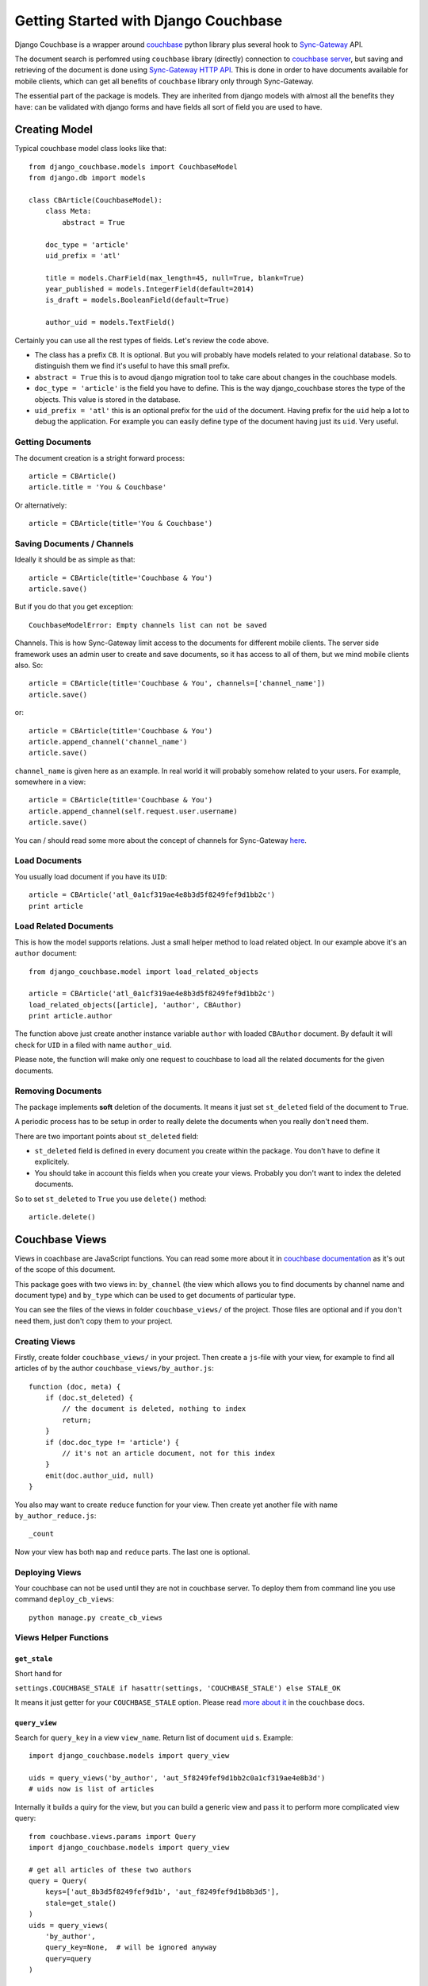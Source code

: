 .. _ref-tutorial:

=====================================
Getting Started with Django Couchbase
=====================================

Django Couchbase is a wrapper around `couchbase <https://pypi.python.org/pypi/couchbase>`_
python library plus several hook to
`Sync-Gateway <http://developer.couchbase.com/mobile/develop/references/sync-gateway/rest-api/index.html>`_ API.

The document search is perfomred using ``couchbase`` library (directly) connection
to `couchbase server <http://www.couchbase.com/>`_,
but saving and retrieving of the document is done using
`Sync-Gateway HTTP API <http://developer.couchbase.com/mobile/develop/references/sync-gateway/rest-api/index.html>`_. This is done in order to have documents available for mobile
clients, which can get all benefits of ``couchbase`` library only through Sync-Gateway.

The essential part of the package is models. They are inherited from django models
with almost all the benefits they have: can be validated with django forms and have fields
all sort of field you are used to have.


Creating Model
==============

Typical couchbase model class looks like that::

    from django_couchbase.models import CouchbaseModel
    from django.db import models

    class CBArticle(CouchbaseModel):
        class Meta:
            abstract = True

        doc_type = 'article'
        uid_prefix = 'atl'

        title = models.CharField(max_length=45, null=True, blank=True)
        year_published = models.IntegerField(default=2014)
        is_draft = models.BooleanField(default=True)

        author_uid = models.TextField()

Certainly you can use all the rest types of fields. Let's review the code above.

* The class has a prefix ``CB``. It is optional. But you will probably have models
  related to your relational database. So to distinguish them we find it's useful
  to have this small prefix.
* ``abstract = True`` this is to avoud django migration tool to take care about
  changes in the couchbase models.
* ``doc_type = 'article'`` is the field you have to define. This is the way
  django_couchbase stores the type of the objects. This value is stored in the
  database.
* ``uid_prefix = 'atl'`` this is an optional prefix for the ``uid`` of the document.
  Having prefix for the ``uid`` help a lot to debug the application. For example you
  can easily define type of the document having just its ``uid``. Very useful.


Getting Documents
-----------------

The document creation is a stright forward process::

    article = CBArticle()
    article.title = 'You & Couchbase'

Or alternatively::

    article = CBArticle(title='You & Couchbase')


Saving Documents / Channels
---------------------------

Ideally it should be as simple as that::

    article = CBArticle(title='Couchbase & You')
    article.save()

But if you do that you get exception::

    CouchbaseModelError: Empty channels list can not be saved

Channels. This is how Sync-Gateway limit access to the documents
for different mobile clients. The server side
framework uses an admin user to create and save documents, so it has
access to all of them, but we mind mobile clients also. So::

    article = CBArticle(title='Couchbase & You', channels=['channel_name'])
    article.save()

or::

    article = CBArticle(title='Couchbase & You')
    article.append_channel('channel_name')
    article.save()

``channel_name`` is given here as an example. In real world it will
probably somehow related to your users. For example, somewhere in a view::

    article = CBArticle(title='Couchbase & You')
    article.append_channel(self.request.user.username)
    article.save()

You can / should read some more about the concept of channels for
Sync-Gateway `here <http://developer.couchbase.com/mobile/develop/guides/sync-gateway/channels/index.html>`_.


Load Documents
--------------

You usually load document if you have its ``UID``::

    article = CBArticle('atl_0a1cf319ae4e8b3d5f8249fef9d1bb2c')
    print article


Load Related Documents
----------------------

This is how the model supports relations. Just a small helper method to load
related object. In our example above it's an ``author`` document::

    from django_couchbase.model import load_related_objects

    article = CBArticle('atl_0a1cf319ae4e8b3d5f8249fef9d1bb2c')
    load_related_objects([article], 'author', CBAuthor)
    print article.author

The function above just create another instance variable ``author`` with  loaded
``CBAuthor`` document. By default it will check for ``UID`` in a filed with name
``author_uid``.

Please note, the function will make only one request to couchbase to load all
the related documents for the given documents.


Removing Documents
------------------

The package implements **soft** deletion of the documents. It means
it just set ``st_deleted`` field of the document to ``True``.

A periodic process has to be setup in order to really delete the documents
when you really don't need them.

There are two important points about ``st_deleted`` field:

* ``st_deleted`` field is defined in every document you create within the package.
  You don't have to define it explicitely.
* You should take in account this fields when you create your views.
  Probably you don't want to index the deleted documents.

So to set ``st_deleted`` to ``True`` you use ``delete()`` method::

    article.delete()


Couchbase Views
===============

Views in coachbase are JavaScript functions. You can read some more about it
in `couchbase documentation <http://docs.couchbase.com/admin/admin/Views/views-intro.html>`_
as it's out of the scope of this document.

This package goes with two views in: ``by_channel`` (the view which allows you
to find documents by channel name and document type) and ``by_type`` which
can be used to get documents of particular type.

You can see the files of the views in folder ``couchbase_views/`` of the project.
Those files are optional and if you don't need them, just don't copy them to your
project.


Creating Views
--------------

Firstly, create folder ``couchbase_views/`` in your project. Then create
a ``js``-file with your view, for example to find all articles of by the author
``couchbase_views/by_author.js``::

    function (doc, meta) {
        if (doc.st_deleted) {
            // the document is deleted, nothing to index
            return;
        }
        if (doc.doc_type != 'article') {
            // it's not an article document, not for this index
        }
        emit(doc.author_uid, null)
    }

You also may want to create ``reduce`` function for your view. Then create yet another
file with name ``by_author_reduce.js``::

    _count

Now your view has both ``map`` and ``reduce`` parts. The last one is optional.


Deploying Views
---------------

Your couchbase can not be used until they are not in couchbase server. To deploy them
from command line you use command ``deploy_cb_views``::

    python manage.py create_cb_views


Views Helper Functions
----------------------

``get_stale``
~~~~~~~~~~~~~

.. method:: get_stale()

Short hand for

``settings.COUCHBASE_STALE if hasattr(settings, 'COUCHBASE_STALE') else STALE_OK``

It means it just getter for your ``COUCHBASE_STALE`` option. Please
read `more about it <http://docs.couchbase.com/admin/admin/Views/views-operation.html>`_ in the couchbase docs.


``query_view``
~~~~~~~~~~~~~~

.. method:: query_view(view_name, query_key, query=None)

Search for ``query_key`` in a view ``view_name``. Return list of
document ``uid`` s. Example::

    import django_couchbase.models import query_view

    uids = query_views('by_author', 'aut_5f8249fef9d1bb2c0a1cf319ae4e8b3d')
    # uids now is list of articles


Internally it builds a quiry for the view, but you can build a generic view
and pass it to perform more complicated view query::

    from couchbase.views.params import Query
    import django_couchbase.models import query_view

    # get all articles of these two authors
    query = Query(
        keys=['aut_8b3d5f8249fef9d1b', 'aut_f8249fef9d1b8b3d5'],
        stale=get_stale()
    )
    uids = query_views(
        'by_author',
        query_key=None,  # will be ignored anyway
        query=query
    )


``query_objects``
~~~~~~~~~~~~~~~~~

.. method:: query_objects(view_name, query_key, class_name, query=None)

Very similar to ``query_view``, but it returns list of object of
given ``class_name`` instead just keys::

    import django_couchbase.models import query_objects
    objects = query_objects('by_author', 'aut_f8249fef9d1b8b3d5', CBAuthor)


Sync-Gateway
============

Sync-Gateway Users
------------------

Django-couchbase need at least one Sync-Gateway user to created.
The one which has full access to database::

    SYNC_GATEWAY_USER = "django_couchbase_admin"
    SYNC_GATEWAY_PASSWORD = "django_couchbase_admin_password"

The library will access the database using the credentials from
the settings above.

If you are also working on mobile app creation you may want to have
a `guest` user, the one which has access to a `public` documents
(the documents in `public` channel).
The `guest` user can be set like that::

    SYNC_GATEWAY_GUEST_USER = "django_couchbase_guest"
    SYNC_GATEWAY_GUEST_PASSWORD = "django_couchbase_guest_password"

Sync-Gateway has a concept of a `GUEST` user, but we don't use it by many reasons.
So your mobile client will create pull / push processes using
the credentials above to access `public` documents. The library by itself
does not use these credentials. But it has a management command to create this
users in Sync-Gateway::

    python manage.py create_sg_users

The command above will create admin and guest user in Sync-Gateway.

If you want to create a `public` document on server side you can do that::

    from django_couchbase.models import CHANNEL_PUBLIC

    article = CBArticle()
    article.append_channel(CHANNEL_PUBLIC)
    article.save()


``SyncGateway`` Class
---------------------

At the moment Sync-Gateway does not have any "native" library
to access it, but it provides awesome REST HTTP interface. ``SyncGateway``
class is just a simple wrapper to access this HTTP interface. Internally
it uses `requests <http://docs.python-requests.org/en/latest/>`_ package.

``put_user``
~~~~~~~~~~~~~~~~~~~

.. method:: SyncGateway.put_user(username, email, password, admin_channels, disabled=False)

A statis method to add a user to Sync-Gateway.

Usage::

    from django_couchbase.sync_gateway import SyncGateway

    SyncGateway.put_user('username', 'some@email.com', 'pass', ['user_channel'])


``get_user``

.. method:: SyncGateway.get_user(username)

A static method to get information about Sync-Gateway user.

Usage::

    from django_couchbase.sync_gateway import SyncGateway

    print SyncGateway.get_user('username')


``change_username``

.. method:: SyncGateway.change_username(old_username, new_username, password)

A static method to change the username of the user.


``delete_user``

.. method:: SyncGateway.delete_user(username)

A static method to delete the username of the user.


Testing
=======

There are several helper functions which you could find useful
in your unit / intergration tests.

When you write you tests you don't have to deploy the view to test database
every time. Instead you deploy them in ``setUp`` function of your test classes.

Your tests coulc look like that::

    from django.test import TestCase

    from django_couchbase.sync_gateway import SyncGateway
    from django_couchbase.tests import clean_buckets

    from dashboard.management.commands.create_cb_views import Command


    class ArticleTest(TestCase):
        def setUp(self):
            super(ArticleTest, self).setUp()
            SyncGateway.put_admin_user()
            clean_buckets()
            command = Command()
            command.handle()
